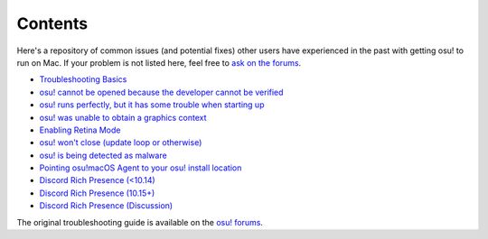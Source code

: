 ########################################
Contents
########################################

.. rst-class:: wineskin-version
    
    | This article is applicable to the following wrappers:
    | • `slc <https://osu.ppy.sh/users/7978076>`_'s `Wineskin for macOS 10.14 Mojave and earlier <https://osu.ppy.sh/community/forums/topics/682197?start=6919344>`_
    | • `Technocoder <https://osu.ppy.sh/users/10338558>`_'s `Wineskin with macOS Catalina 10.15 support <https://osu.ppy.sh/community/forums/topics/1106057>`_
    | • `Technocoder <https://osu.ppy.sh/users/10338558>`_'s `unofficial Wineskin for macOS 10.14 Mojave and earlier <https://osu.ppy.sh/community/forums/topics/682197>`_

Here's a repository of common issues (and potential fixes) other users have experienced in the past with getting osu! to run on Mac. If your problem is not listed here, feel free to `ask on the forums <troubleshooting.html>`_.

- `Troubleshooting Basics <troubleshooting.html>`_
- `osu! cannot be opened because the developer cannot be verified <unidentified.html>`_
- `osu! runs perfectly, but it has some trouble when starting up <start.html>`_
- `osu! was unable to obtain a graphics context <graphics.html>`_
- `Enabling Retina Mode <retina.html>`_
- `osu! won't close (update loop or otherwise) <wontclose.html>`_
- `osu! is being detected as malware <malware.html>`_
- `Pointing osu!macOS Agent to your osu! install location <macos-agent.html>`_
- `Discord Rich Presence (<10.14) <discord-10-14.html>`_
- `Discord Rich Presence (10.15+) <discord-10-15.html>`_
- `Discord Rich Presence (Discussion) <discord-disc.html>`_
   
The original troubleshooting guide is available on the `osu! forums <https://osu.ppy.sh/community/forums/topics/679205>`_.